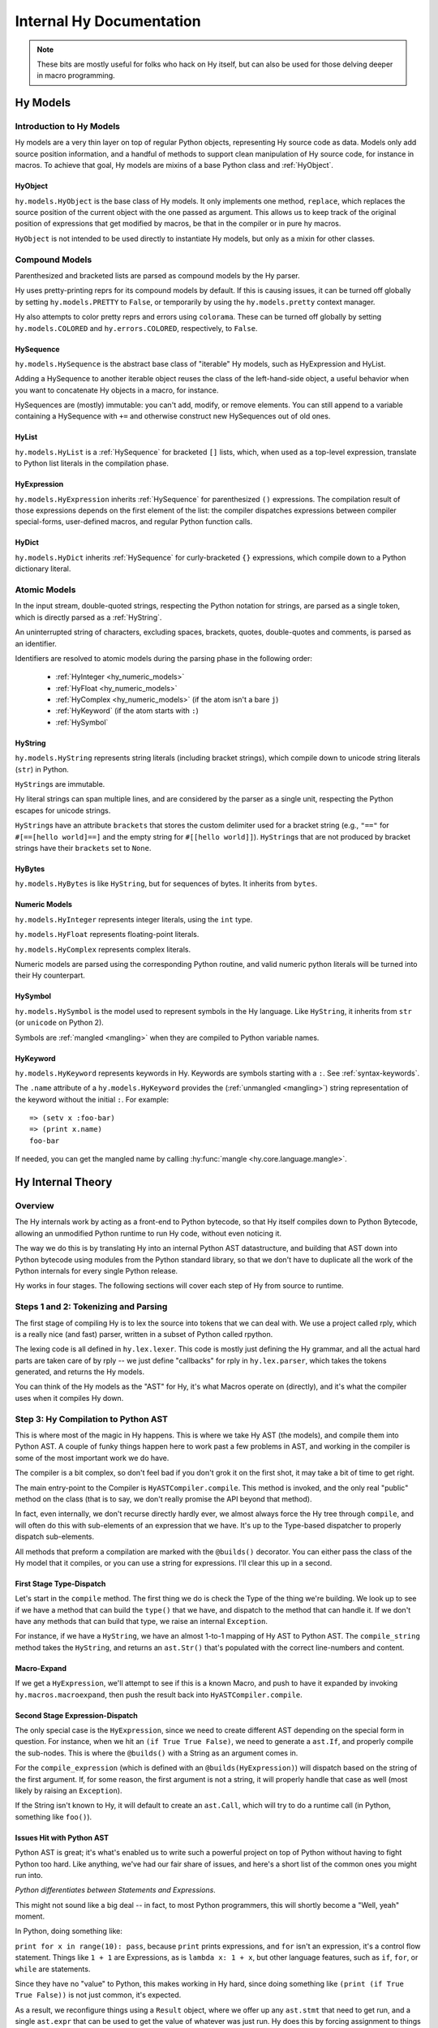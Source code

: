 =========================
Internal Hy Documentation
=========================

.. note:: These bits are mostly useful for folks who hack on Hy itself,
    but can also be used for those delving deeper in macro programming.

.. _models:

Hy Models
=========

Introduction to Hy Models
-------------------------

Hy models are a very thin layer on top of regular Python objects,
representing Hy source code as data. Models only add source position
information, and a handful of methods to support clean manipulation of
Hy source code, for instance in macros. To achieve that goal, Hy models
are mixins of a base Python class and :ref:`HyObject`.

.. _hyobject:

HyObject
~~~~~~~~

``hy.models.HyObject`` is the base class of Hy models. It only
implements one method, ``replace``, which replaces the source position
of the current object with the one passed as argument. This allows us to
keep track of the original position of expressions that get modified by
macros, be that in the compiler or in pure hy macros.

``HyObject`` is not intended to be used directly to instantiate Hy
models, but only as a mixin for other classes.

Compound Models
---------------

Parenthesized and bracketed lists are parsed as compound models by the
Hy parser.

Hy uses pretty-printing reprs for its compound models by default.
If this is causing issues,
it can be turned off globally by setting ``hy.models.PRETTY`` to ``False``,
or temporarily by using the ``hy.models.pretty`` context manager.

Hy also attempts to color pretty reprs and errors using ``colorama``. These can
be turned off globally by setting ``hy.models.COLORED`` and ``hy.errors.COLORED``,
respectively, to ``False``.

.. _hysequence:

HySequence
~~~~~~~~~~

``hy.models.HySequence`` is the abstract base class of "iterable" Hy
models, such as HyExpression and HyList.

Adding a HySequence to another iterable object reuses the class of the
left-hand-side object, a useful behavior when you want to concatenate Hy
objects in a macro, for instance.

HySequences are (mostly) immutable: you can't add, modify, or remove
elements. You can still append to a variable containing a HySequence with
``+=`` and otherwise construct new HySequences out of old ones.


.. _hylist:

HyList
~~~~~~

``hy.models.HyList`` is a :ref:`HySequence` for bracketed ``[]``
lists, which, when used as a top-level expression, translate to Python
list literals in the compilation phase.


.. _hyexpression:

HyExpression
~~~~~~~~~~~~

``hy.models.HyExpression`` inherits :ref:`HySequence` for
parenthesized ``()`` expressions. The compilation result of those
expressions depends on the first element of the list: the compiler
dispatches expressions between compiler special-forms, user-defined
macros, and regular Python function calls.

.. _hydict:

HyDict
~~~~~~

``hy.models.HyDict`` inherits :ref:`HySequence` for curly-bracketed
``{}`` expressions, which compile down to a Python dictionary literal.

Atomic Models
-------------

In the input stream, double-quoted strings, respecting the Python
notation for strings, are parsed as a single token, which is directly
parsed as a :ref:`HyString`.

An uninterrupted string of characters, excluding spaces, brackets,
quotes, double-quotes and comments, is parsed as an identifier.

Identifiers are resolved to atomic models during the parsing phase in
the following order:

 - :ref:`HyInteger <hy_numeric_models>`
 - :ref:`HyFloat <hy_numeric_models>`
 - :ref:`HyComplex <hy_numeric_models>` (if the atom isn't a bare ``j``)
 - :ref:`HyKeyword` (if the atom starts with ``:``)
 - :ref:`HySymbol`

.. _hystring:

HyString
~~~~~~~~

``hy.models.HyString`` represents string literals (including bracket strings),
which compile down to unicode string literals (``str``) in Python.

``HyString``\s are immutable.

Hy literal strings can span multiple lines, and are considered by the
parser as a single unit, respecting the Python escapes for unicode
strings.

``HyString``\s have an attribute ``brackets`` that stores the custom
delimiter used for a bracket string (e.g., ``"=="`` for ``#[==[hello
world]==]`` and the empty string for ``#[[hello world]]``).
``HyString``\s that are not produced by bracket strings have their
``brackets`` set to ``None``.

HyBytes
~~~~~~~

``hy.models.HyBytes`` is like ``HyString``, but for sequences of bytes.
It inherits from ``bytes``.

.. _hy_numeric_models:

Numeric Models
~~~~~~~~~~~~~~

``hy.models.HyInteger`` represents integer literals, using the ``int``
type.

``hy.models.HyFloat`` represents floating-point literals.

``hy.models.HyComplex`` represents complex literals.

Numeric models are parsed using the corresponding Python routine, and
valid numeric python literals will be turned into their Hy counterpart.

.. _hysymbol:

HySymbol
~~~~~~~~

``hy.models.HySymbol`` is the model used to represent symbols in the Hy
language. Like ``HyString``, it inherits from ``str`` (or ``unicode`` on Python
2).

Symbols are :ref:`mangled <mangling>` when they are compiled
to Python variable names.

.. _hykeyword:

HyKeyword
~~~~~~~~~

``hy.models.HyKeyword`` represents keywords in Hy. Keywords are
symbols starting with a ``:``. See :ref:`syntax-keywords`.

The ``.name`` attribute of a ``hy.models.HyKeyword`` provides
the (:ref:`unmangled <mangling>`) string representation of the keyword without the initial ``:``.
For example::

  => (setv x :foo-bar)
  => (print x.name)
  foo-bar

If needed, you can get the mangled name by calling :hy:func:`mangle <hy.core.language.mangle>`.

Hy Internal Theory
==================

.. _overview:

Overview
--------

The Hy internals work by acting as a front-end to Python bytecode, so
that Hy itself compiles down to Python Bytecode, allowing an unmodified
Python runtime to run Hy code, without even noticing it.

The way we do this is by translating Hy into an internal Python AST
datastructure, and building that AST down into Python bytecode using
modules from the Python standard library, so that we don't have to
duplicate all the work of the Python internals for every single Python
release.

Hy works in four stages. The following sections will cover each step of Hy
from source to runtime.

.. _lexing:

Steps 1 and 2: Tokenizing and Parsing
-------------------------------------

The first stage of compiling Hy is to lex the source into tokens that we can
deal with. We use a project called rply, which is a really nice (and fast)
parser, written in a subset of Python called rpython.

The lexing code is all defined in ``hy.lex.lexer``. This code is mostly just
defining the Hy grammar, and all the actual hard parts are taken care of by
rply -- we just define "callbacks" for rply in ``hy.lex.parser``, which takes
the tokens generated, and returns the Hy models.

You can think of the Hy models as the "AST" for Hy, it's what Macros operate
on (directly), and it's what the compiler uses when it compiles Hy down.

.. seealso::

   Section :ref:`models` for more information on Hy models and what they mean.

.. _compiling:

Step 3: Hy Compilation to Python AST
------------------------------------

This is where most of the magic in Hy happens. This is where we take Hy AST
(the models), and compile them into Python AST. A couple of funky things happen
here to work past a few problems in AST, and working in the compiler is some
of the most important work we do have.

The compiler is a bit complex, so don't feel bad if you don't grok it on the
first shot, it may take a bit of time to get right.

The main entry-point to the Compiler is ``HyASTCompiler.compile``. This method
is invoked, and the only real "public" method on the class (that is to say,
we don't really promise the API beyond that method).

In fact, even internally, we don't recurse directly hardly ever, we almost
always force the Hy tree through ``compile``, and will often do this with
sub-elements of an expression that we have. It's up to the Type-based dispatcher
to properly dispatch sub-elements.

All methods that preform a compilation are marked with the ``@builds()``
decorator. You can either pass the class of the Hy model that it compiles,
or you can use a string for expressions. I'll clear this up in a second.

First Stage Type-Dispatch
~~~~~~~~~~~~~~~~~~~~~~~~~

Let's start in the ``compile`` method. The first thing we do is check the
Type of the thing we're building. We look up to see if we have a method that
can build the ``type()`` that we have, and dispatch to the method that can
handle it. If we don't have any methods that can build that type, we raise
an internal ``Exception``.

For instance, if we have a ``HyString``, we have an almost 1-to-1 mapping of
Hy AST to Python AST. The ``compile_string`` method takes the ``HyString``, and
returns an ``ast.Str()`` that's populated with the correct line-numbers and
content.

Macro-Expand
~~~~~~~~~~~~

If we get a ``HyExpression``, we'll attempt to see if this is a known
Macro, and push to have it expanded by invoking ``hy.macros.macroexpand``, then
push the result back into ``HyASTCompiler.compile``.

Second Stage Expression-Dispatch
~~~~~~~~~~~~~~~~~~~~~~~~~~~~~~~~

The only special case is the ``HyExpression``, since we need to create different
AST depending on the special form in question. For instance, when we hit an
``(if True True False)``, we need to generate a ``ast.If``, and properly
compile the sub-nodes. This is where the ``@builds()`` with a String as an
argument comes in.

For the ``compile_expression`` (which is defined with an
``@builds(HyExpression)``) will dispatch based on the string of the first
argument. If, for some reason, the first argument is not a string, it will
properly handle that case as well (most likely by raising an ``Exception``).

If the String isn't known to Hy, it will default to create an ``ast.Call``,
which will try to do a runtime call (in Python, something like ``foo()``).

Issues Hit with Python AST
~~~~~~~~~~~~~~~~~~~~~~~~~~

Python AST is great; it's what's enabled us to write such a powerful project
on top of Python without having to fight Python too hard. Like anything, we've
had our fair share of issues, and here's a short list of the common ones you
might run into.

*Python differentiates between Statements and Expressions*.

This might not sound like a big deal -- in fact, to most Python programmers,
this will shortly become a "Well, yeah" moment.

In Python, doing something like:

``print for x in range(10): pass``, because ``print`` prints expressions, and
``for`` isn't an expression, it's a control flow statement. Things like
``1 + 1`` are Expressions, as is ``lambda x: 1 + x``, but other language
features, such as ``if``, ``for``, or ``while`` are statements.

Since they have no "value" to Python, this makes working in Hy hard, since
doing something like ``(print (if True True False))`` is not just common, it's
expected.

As a result, we reconfigure things using a ``Result`` object, where we offer
up any ``ast.stmt`` that need to get run, and a single ``ast.expr`` that can
be used to get the value of whatever was just run. Hy does this by forcing
assignment to things while running.

As example, the Hy::

    (print (if True True False))

Will turn into:

.. code-block:: python

    if True:
        _temp_name_here = True
    else:
        _temp_name_here = False

    print(_temp_name_here)


OK, that was a bit of a lie, since we actually turn that statement
into:

.. code-block:: python

    print(True if True else False)

By forcing things into an ``ast.expr`` if we can, but the general idea holds.


Step 4: Python Bytecode Output and Runtime
------------------------------------------

After we have a Python AST tree that's complete, we can try and compile it to
Python bytecode by pushing it through ``eval``. From here on out, we're no
longer in control, and Python is taking care of everything. This is why things
like Python tracebacks, pdb and django apps work.


Hy Macros
=========

.. _using-gensym:

Using gensym for Safer Macros
-----------------------------

When writing macros, one must be careful to avoid capturing external variables
or using variable names that might conflict with user code.

We will use an example macro ``nif`` (see http://letoverlambda.com/index.cl/guest/chap3.html#sec_5
for a more complete description.) ``nif`` is an example, something like a numeric ``if``,
where based on the expression, one of the 3 forms is called depending on if the
expression is positive, zero or negative.

A first pass might be something like::

   (defmacro nif [expr pos-form zero-form neg-form]
     `(do
       (setv obscure-name ~expr)
       (cond [(pos? obscure-name) ~pos-form]
             [(zero? obscure-name) ~zero-form]
             [(neg? obscure-name) ~neg-form])))

where ``obscure-name`` is an attempt to pick some variable name as not to
conflict with other code. But of course, while well-intentioned,
this is no guarantee.

The method :hy:func:`gensym <hy.core.language.gensym>` is designed to generate a new, unique symbol for just
such an occasion. A much better version of ``nif`` would be::

   (defmacro nif [expr pos-form zero-form neg-form]
     (setv g (gensym))
     `(do
        (setv ~g ~expr)
        (cond [(pos? ~g) ~pos-form]
              [(zero? ~g) ~zero-form]
              [(neg? ~g) ~neg-form])))

This is an easy case, since there is only one symbol. But if there is
a need for several gensym's there is a second macro :hy:func:`with-gensyms <hy.core.macros.with-gensyms>` that
basically expands to a ``setv`` form::

   (with-gensyms [a b c]
     ...)

expands to::

   (do
     (setv a (gensym)
           b (gensym)
           c (gensym))
     ...)

so our re-written ``nif`` would look like::

   (defmacro nif [expr pos-form zero-form neg-form]
     (with-gensyms [g]
       `(do
          (setv ~g ~expr)
          (cond [(pos? ~g) ~pos-form]
                [(zero? ~g) ~zero-form]
                [(neg? ~g) ~neg-form]))))

Finally, though we can make a new macro that does all this for us. :hy:func:`defmacro/g! <hy.core.macros.defmacro/g!>`
will take all symbols that begin with ``g!`` and automatically call ``gensym`` with the
remainder of the symbol. So ``g!a`` would become ``(gensym "a")``.

Our final version of ``nif``, built with ``defmacro/g!`` becomes::

   (defmacro/g! nif [expr pos-form zero-form neg-form]
     `(do
        (setv ~g!res ~expr)
        (cond [(pos? ~g!res) ~pos-form]
              [(zero? ~g!res) ~zero-form]
              [(neg? ~g!res) ~neg-form])))



Checking Macro Arguments and Raising Exceptions
-----------------------------------------------



Hy Compiler Built-Ins
=====================

.. TODO: Write this.
